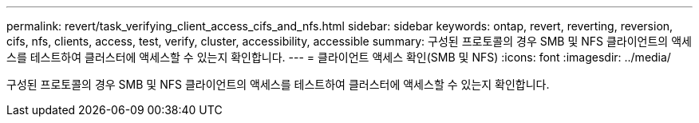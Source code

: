 ---
permalink: revert/task_verifying_client_access_cifs_and_nfs.html 
sidebar: sidebar 
keywords: ontap, revert, reverting, reversion, cifs, nfs, clients, access, test, verify, cluster, accessibility, accessible 
summary: 구성된 프로토콜의 경우 SMB 및 NFS 클라이언트의 액세스를 테스트하여 클러스터에 액세스할 수 있는지 확인합니다. 
---
= 클라이언트 액세스 확인(SMB 및 NFS)
:icons: font
:imagesdir: ../media/


[role="lead"]
구성된 프로토콜의 경우 SMB 및 NFS 클라이언트의 액세스를 테스트하여 클러스터에 액세스할 수 있는지 확인합니다.
